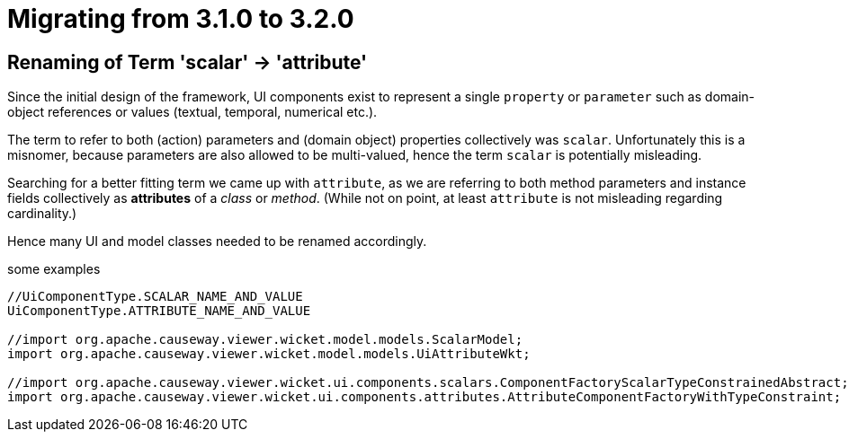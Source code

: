 = Migrating from 3.1.0 to 3.2.0

:Notice: Licensed to the Apache Software Foundation (ASF) under one or more contributor license agreements. See the NOTICE file distributed with this work for additional information regarding copyright ownership. The ASF licenses this file to you under the Apache License, Version 2.0 (the "License"); you may not use this file except in compliance with the License. You may obtain a copy of the License at. http://www.apache.org/licenses/LICENSE-2.0 . Unless required by applicable law or agreed to in writing, software distributed under the License is distributed on an "AS IS" BASIS, WITHOUT WARRANTIES OR  CONDITIONS OF ANY KIND, either express or implied. See the License for the specific language governing permissions and limitations under the License.
:page-partial:

== Renaming of Term 'scalar' -> 'attribute'

Since the initial design of the framework, UI components exist to represent a single `property` or `parameter` 
such as domain-object references or values (textual, temporal, numerical etc.).  

The term to refer to both (action) parameters and (domain object) properties collectively was `scalar`. 
Unfortunately this is a misnomer, because parameters are also allowed to be multi-valued, 
hence the term `scalar` is potentially misleading.  

Searching for a better fitting term we came up with `attribute`, 
as we are referring to both method parameters and instance fields collectively as *attributes* of a _class_ or _method_. 
(While not on point, at least `attribute` is not misleading regarding cardinality.)

Hence many UI and model classes needed to be renamed accordingly.  

[source,java]
.some examples
----
//UiComponentType.SCALAR_NAME_AND_VALUE 
UiComponentType.ATTRIBUTE_NAME_AND_VALUE

//import org.apache.causeway.viewer.wicket.model.models.ScalarModel;
import org.apache.causeway.viewer.wicket.model.models.UiAttributeWkt;

//import org.apache.causeway.viewer.wicket.ui.components.scalars.ComponentFactoryScalarTypeConstrainedAbstract;
import org.apache.causeway.viewer.wicket.ui.components.attributes.AttributeComponentFactoryWithTypeConstraint;

----